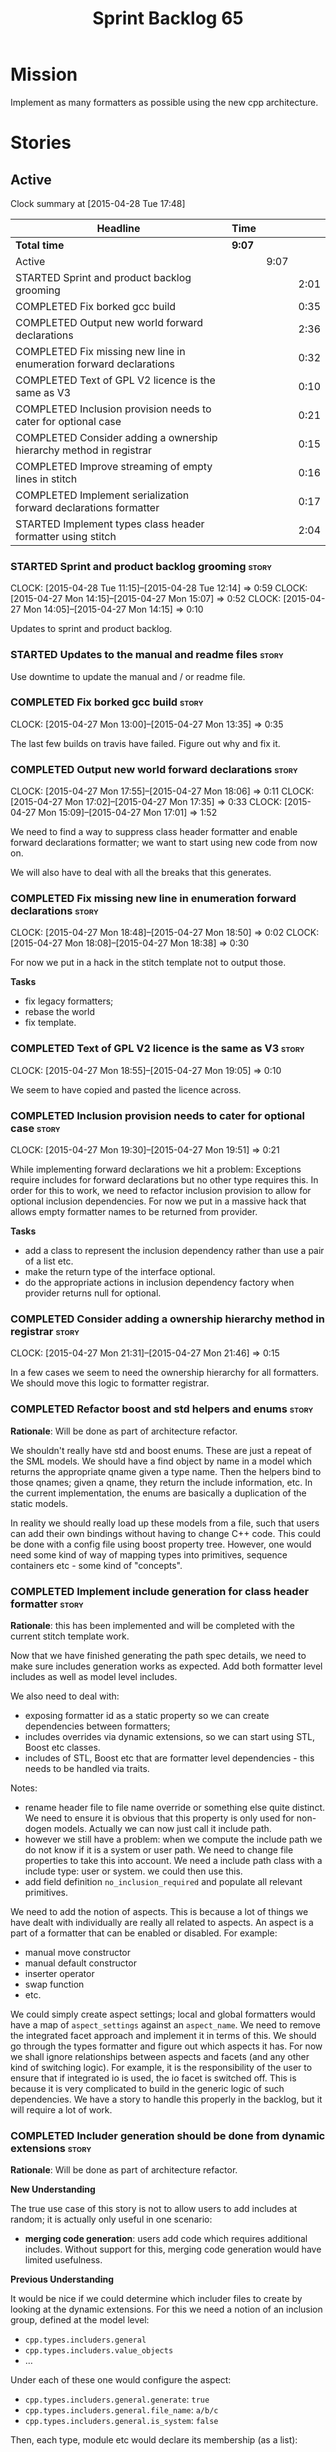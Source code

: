 #+title: Sprint Backlog 65
#+options: date:nil toc:nil author:nil num:nil
#+todo: STARTED | COMPLETED CANCELLED POSTPONED
#+tags: { story(s) spike(p) }

* Mission

Implement as many formatters as possible using the new cpp
architecture.

* Stories

** Active

#+begin: clocktable :maxlevel 3 :scope subtree
Clock summary at [2015-04-28 Tue 17:48]

| Headline                                                            | Time   |      |      |
|---------------------------------------------------------------------+--------+------+------|
| *Total time*                                                        | *9:07* |      |      |
|---------------------------------------------------------------------+--------+------+------|
| Active                                                              |        | 9:07 |      |
| STARTED Sprint and product backlog grooming                         |        |      | 2:01 |
| COMPLETED Fix borked gcc build                                      |        |      | 0:35 |
| COMPLETED Output new world forward declarations                     |        |      | 2:36 |
| COMPLETED Fix missing new line in enumeration forward declarations  |        |      | 0:32 |
| COMPLETED Text of GPL V2 licence is the same as V3                  |        |      | 0:10 |
| COMPLETED Inclusion provision needs to cater for optional case      |        |      | 0:21 |
| COMPLETED Consider adding a ownership hierarchy method in registrar |        |      | 0:15 |
| COMPLETED Improve streaming of empty lines in stitch                |        |      | 0:16 |
| COMPLETED Implement serialization forward declarations formatter    |        |      | 0:17 |
| STARTED Implement types class header formatter using stitch         |        |      | 2:04 |
#+end:

*** STARTED Sprint and product backlog grooming                       :story:
    CLOCK: [2015-04-28 Tue 11:15]--[2015-04-28 Tue 12:14] =>  0:59
    CLOCK: [2015-04-27 Mon 14:15]--[2015-04-27 Mon 15:07] =>  0:52
    CLOCK: [2015-04-27 Mon 14:05]--[2015-04-27 Mon 14:15] =>  0:10

Updates to sprint and product backlog.

*** STARTED Updates to the manual and readme files                    :story:

Use downtime to update the manual and / or readme file.

*** COMPLETED Fix borked gcc build                                    :story:
    CLOSED: [2015-04-27 Mon 14:15]
    CLOCK: [2015-04-27 Mon 13:00]--[2015-04-27 Mon 13:35] =>  0:35

The last few builds on travis have failed. Figure out why and fix it.

*** COMPLETED Output new world forward declarations                   :story:
    CLOSED: [2015-04-27 Mon 17:01]
    CLOCK: [2015-04-27 Mon 17:55]--[2015-04-27 Mon 18:06] =>  0:11
    CLOCK: [2015-04-27 Mon 17:02]--[2015-04-27 Mon 17:35] =>  0:33
    CLOCK: [2015-04-27 Mon 15:09]--[2015-04-27 Mon 17:01] =>  1:52

We need to find a way to suppress class header formatter and enable
forward declarations formatter; we want to start using new code from
now on.

We will also have to deal with all the breaks that this generates.

*** COMPLETED Fix missing new line in enumeration forward declarations :story:
    CLOSED: [2015-04-27 Mon 18:50]
    CLOCK: [2015-04-27 Mon 18:48]--[2015-04-27 Mon 18:50] =>  0:02
    CLOCK: [2015-04-27 Mon 18:08]--[2015-04-27 Mon 18:38] =>  0:30

For now we put in a hack in the stitch template not to output
those.

*Tasks*

- fix legacy formatters;
- rebase the world
- fix template.

*** COMPLETED Text of GPL V2 licence is the same as V3                :story:
    CLOSED: [2015-04-27 Mon 18:56]
    CLOCK: [2015-04-27 Mon 18:55]--[2015-04-27 Mon 19:05] =>  0:10

We seem to have copied and pasted the licence across.

*** COMPLETED Inclusion provision needs to cater for optional case    :story:
    CLOSED: [2015-04-27 Mon 19:51]
    CLOCK: [2015-04-27 Mon 19:30]--[2015-04-27 Mon 19:51] =>  0:21

While implementing forward declarations we hit a problem: Exceptions
require includes for forward declarations but no other type requires
this. In order for this to work, we need to refactor inclusion
provision to allow for optional inclusion dependencies. For now we put
in a massive hack that allows empty formatter names to be returned
from provider.

*Tasks*

- add a class to represent the inclusion dependency rather than use a
  pair of a list etc.
- make the return type of the interface optional.
- do the appropriate actions in inclusion dependency factory when
  provider returns null for optional.

*** COMPLETED Consider adding a ownership hierarchy method in registrar :story:
    CLOSED: [2015-04-27 Mon 21:46]
    CLOCK: [2015-04-27 Mon 21:31]--[2015-04-27 Mon 21:46] =>  0:15

In a few cases we seem to need the ownership hierarchy for all
formatters. We should move this logic to formatter registrar.

*** COMPLETED Refactor boost and std helpers and enums                :story:
    CLOSED: [2015-04-28 Tue 11:50]

*Rationale*: Will be done as part of architecture refactor.

We shouldn't really have std and boost enums. These are just a repeat
of the SML models. We should have a find object by name in a model which
returns the appropriate qname given a type name. Then the helpers bind
to those qnames; given a qname, they return the include information,
etc. In the current implementation, the enums are basically a
duplication of the static models.

In reality we should really load up these models from a file, such
that users can add their own bindings without having to change C++
code. This could be done with a config file using boost property
tree. However, one would need some kind of way of mapping types into
primitives, sequence containers etc - some kind of "concepts".

*** COMPLETED Implement include generation for class header formatter :story:
    CLOSED: [2015-04-28 Tue 11:51]

*Rationale*: this has been implemented and will be completed with the
 current stitch template work.

Now that we have finished generating the path spec details, we need to
make sure includes generation works as expected. Add both formatter
level includes as well as model level includes.

We also need to deal with:

- exposing formatter id as a static property so we can create
  dependencies between formatters;
- includes overrides via dynamic extensions, so we can start using
  STL, Boost etc classes.
- includes of STL, Boost etc that are formatter level dependencies -
  this needs to be handled via traits.

Notes:

- rename header file to file name override or something else quite
  distinct. We need to ensure it is obvious that this property is only
  used for non-dogen models. Actually we can now just call it include
  path.
- however we still have a problem: when we compute the include path we
  do not know if it is a system or user path. We need to change file
  properties to take this into account. We need a include path class
  with a include type: user or system. we could then use this.
- add field definition =no_inclusion_required= and populate all
  relevant primitives.

We need to add the notion of aspects. This is because a lot of things
we have dealt with individually are really all related to aspects. An
aspect is a part of a formatter that can be enabled or disabled. For
example:

- manual move constructor
- manual default constructor
- inserter operator
- swap function
- etc.

We could simply create aspect settings; local and global formatters
would have a map of =aspect_settings= against an =aspect_name=. We
need to remove the integrated facet approach and implement it in terms
of this. We should go through the types formatter and figure out which
aspects it has. For now we shall ignore relationships between aspects
and facets (and any other kind of switching logic). For example, it is
the responsibility of the user to ensure that if integrated io is
used, the io facet is switched off. This is because it is very
complicated to build in the generic logic of such dependencies. We
have a story to handle this properly in the backlog, but it will
require a lot of work.

*** COMPLETED Includer generation should be done from dynamic extensions :story:
    CLOSED: [2015-04-28 Tue 11:52]

*Rationale*: Will be done as part of architecture refactor.

*New Understanding*

The true use case of this story is not to allow users to add includes
at random; it is actually only useful in one scenario:

- *merging code generation*: users add code which requires additional
  includes. Without support for this, merging code generation would
  have limited usefulness.

*Previous Understanding*

It would be nice if we could determine which includer files to create
by looking at the dynamic extensions. For this we need a notion of an
inclusion group, defined at the model level:

- =cpp.types.includers.general=
- =cpp.types.includers.value_objects=
- ...

Under each of these one would configure the aspect:

- =cpp.types.includers.general.generate=: =true=
- =cpp.types.includers.general.file_name=: =a/b/c=
- =cpp.types.includers.general.is_system=: =false=

Then, each type, module etc would declare its membership (as a list):

- =cpp.includers.member=: =cpp.types.includers.general=
- =cpp.includers.member=: =cpp.types.includers.value_objects=
- ...

*Previous understanding*

We should simply go through all the types in the SML model and for
each type and each facet create the corresponding inclusion
path. locator can be used to generate standard paths, and a model
specific mapping is required for other models such as std.

Include then takes the relationships extracted by extractor, the
mappings generated by this mapper and simply appends to the inclusion
list the file names. it also appends the implementation specific
headers.

*** COMPLETED Handling of modelines is incorrect in general settings  :story:
    CLOSED: [2015-04-28 Tue 11:53]

*Rationale*: Will be done as part of architecture refactor.

At present the general settings are hard-coded to look for a C++
modeline. This will not work for CMake files, etc. We need to think
how multiple modelines will be supported. See general settings factory
in formatters.

*** COMPLETED Add include files at the formatter level                :story:
    CLOSED: [2015-04-28 Tue 11:54]

*Rationale*: Will be done as part of architecture refactor.

We need to remove all the include files from =includer= which are
related to formatter specific code. We need to inject these
dependencies inside of the formatters.

- implement includer in terms of json files
- get includer to work off of object relationships
- remove relationships from transformer
- remove helper models boost and std

*** COMPLETED Delete content types                                    :story:
    CLOSED: [2015-04-28 Tue 11:54]

*Rationale*: Will be done as part of architecture refactor.

Now we have the type system representing the content, we can delete
this enumeration.

*** COMPLETED Delete aspect types                                     :story:
    CLOSED: [2015-04-28 Tue 11:54]

*Rationale*: Will be done as part of architecture refactor.

Now we have the type system representing the aspects, we can delete
this enumeration.

*** COMPLETED Rename =codgen= targets                                 :story:
    CLOSED: [2015-04-28 Tue 11:55]

*Rationale*: fixed in previous sprint.

These are really the =knitting= or =knitter= targets because we are
calling =knitter=.

*** COMPLETED Add support for spaces in template types                :story:
    CLOSED: [2015-04-28 Tue 12:00]

*Rationale*: Fixed in previous sprint.

At present we do not allow any spaces when declaring a type that has
template parameters:

: std::exception::what: Failed to parse string: std::unordered_map<std::string, facet_settings>

We need to look into how to add this to the spirit parsing rules as it
causes a lot of pain.

*** COMPLETED Formatters should cache qname formatting                :story:
    CLOSED: [2015-04-28 Tue 12:02]

*Rationale*: Will be done as part of architecture refactor.

We seem to re-format the same qname lots of times. We should just use
a =std::ostringstream= to format once and reuse the resulting
string. Probably worth doing this change after the performance tests
are in.

*** COMPLETED Improve streaming of empty lines in stitch              :spike:
    CLOSED: [2015-04-28 Tue 14:22]
    CLOCK: [2015-04-28 Tue 14:06]--[2015-04-28 Tue 14:22] =>  0:16

At present we stream empty lines as follows:

: s << "" << std::endl;

We should really be doing:

: s << std::endl;

*** COMPLETED Implement serialization forward declarations formatter  :story:
    CLOSED: [2015-04-28 Tue 16:28]
    CLOCK: [2015-04-28 Tue 16:10]--[2015-04-28 Tue 16:27] =>  0:17

We didn't implement the serialization forward declarations
formatter. It is totally separate from the types one so that's why it
got missed. We need it for the class header formatter to work.

*** STARTED Implement types class header formatter using stitch       :story:
    CLOCK: [2015-04-28 Tue 17:21]--[2015-04-28 Tue 17:47] =>  0:26
    CLOCK: [2015-04-28 Tue 14:27]--[2015-04-28 Tue 15:47] =>  1:20
    CLOCK: [2015-04-28 Tue 14:22]--[2015-04-28 Tue 14:27] =>  0:05
    CLOCK: [2015-04-28 Tue 13:53]--[2015-04-28 Tue 14:06] =>  0:13

We need to implement a stitch template for the class header formatter
in types, plug it in and start working through the diffs.

To test diff:

: diff -u /home/marco/Development/DomainDrivenConsulting/output/dogen/clang-3.5/stage/bin/../test_data/all_primitives/expected/all_primitives/include/dogen/test_models/all_primitives/serialization/a_class_fwd_ser.hpp /home/marco/Development/DomainDrivenConsulting/output/dogen/clang-3.5/stage/bin/../test_data/all_primitives/actual/all_primitives/include/dogen/test_models/all_primitives/serialization/a_class_fwd_ser.hpp

*** Improve streaming of empty expressions in stitch                  :spike:

We have a problem with empty expressions:

: <#= #>

Results in:

: s << <<

We need to ignore empty expressions.

*** Create a base formatter                                           :story:

We could implement most of the formatter interface in a common base
class and then only have the descendants override what they need.

In reality we need probably more than one base formatter: one for c++
types, etc. We could handle all of the path and include generation
here. Name: =cpp_base_formatter=?

*** Tidy-up sml consumer interface                                    :story:

After implementing the includes for the class header formatter we
should figure out if we need the multiple passes machinery. Most
likely all of that should be scraped.

*** Remove =cpp_formatters::formatting_error=                         :story:

Use the =formatters::formating_error= instead.

*** Contents change check is done twice                               :story:

We seem to check twice if a file has changed:

: 2015-04-26 12:37:28.451464 [DEBUG] [formatters.filesystem_writer] File contents have not changed, and force write is false so not writing.
: 2015-04-26 12:37:28.451486 [DEBUG] [formatters.filesystem_writer] File contents have not changed, and force write is false so not writing.

This is in stitch but it should be the same for knit.

*** Stitch does not handle directories very well                      :story:

At present we seem to generate log files called =.= when we use stitch
against a directory. This should only happen if we use =.= on the
target parameter, e.g.:

: --target .

Not sure why it is happening when we call stitch from CMake since it
should use the full path to the =cpp= directory.

*** Update dynamic section in manual                                  :story:

We need to talk about the new fields, field templates, etc.

*** Add stitch section in manual                                      :story:

We need to document stitch:

- formal definition of the language and its limitations;
- command line usage of the tool.

*** Add kvp support to =identifier_parser=                            :story:

We have code to split kvps all over the place. We should do this in a
single pace, and use boost spirit or tokenizer. For one such
implementation with spirit see:

[[http://boost-spirit.com/home/2010/02/24/parsing-skippers-and-skipping-parsers/][Parsing Skippers and Skipping Parsers]]

** Deprecated
*** CANCELLED Add tests for main header file formatter with optionality :story:
    CLOSED: [2015-04-28 Tue 11:50]

*Rationale*: we already have tests for optionality at the boilerplate level.

We should add a couple of tests that exercise the annotation
factory. As it will have its own tests, we just need to make sure it
works in general. For example, pass in an empty annotation.

*** CANCELLED Strange logging behaviour in tests                      :story:
    CLOSED: [2015-04-28 Tue 11:48]

*Rationale*: can't reproduce.

As reported by JS for some reason if a test has a null pointer
de-reference, the next test will log to both files. This means the
logger is not being switched off properly in the presence of exceptions.

*** CANCELLED Rename =inserter_implementation=                        :story:
    CLOSED: [2015-04-28 Tue 11:50]

*Rationale*: won't be a problem after architecture refactor.

We used =inserter_implementation= to provide all sorts of utility
methods for IO. This class should really be named IO utility or
something of the sort.
